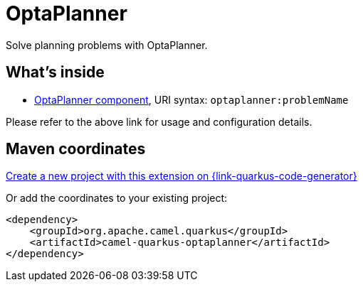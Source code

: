 // Do not edit directly!
// This file was generated by camel-quarkus-maven-plugin:update-extension-doc-page
[id="extensions-optaplanner"]
= OptaPlanner
:linkattrs:
:cq-artifact-id: camel-quarkus-optaplanner
:cq-native-supported: true
:cq-status: Stable
:cq-status-deprecation: Stable
:cq-description: Solve planning problems with OptaPlanner.
:cq-deprecated: false
:cq-jvm-since: 1.1.0
:cq-native-since: 1.5.0

ifeval::[{doc-show-badges} == true]
[.badges]
[.badge-key]##JVM since##[.badge-supported]##1.1.0## [.badge-key]##Native since##[.badge-supported]##1.5.0##
endif::[]

Solve planning problems with OptaPlanner.

[id="extensions-optaplanner-whats-inside"]
== What's inside

* xref:{cq-camel-components}::optaplanner-component.adoc[OptaPlanner component], URI syntax: `optaplanner:problemName`

Please refer to the above link for usage and configuration details.

[id="extensions-optaplanner-maven-coordinates"]
== Maven coordinates

https://{link-quarkus-code-generator}/?extension-search=camel-quarkus-optaplanner[Create a new project with this extension on {link-quarkus-code-generator}, window="_blank"]

Or add the coordinates to your existing project:

[source,xml]
----
<dependency>
    <groupId>org.apache.camel.quarkus</groupId>
    <artifactId>camel-quarkus-optaplanner</artifactId>
</dependency>
----
ifeval::[{doc-show-user-guide-link} == true]
Check the xref:user-guide/index.adoc[User guide] for more information about writing Camel Quarkus applications.
endif::[]

